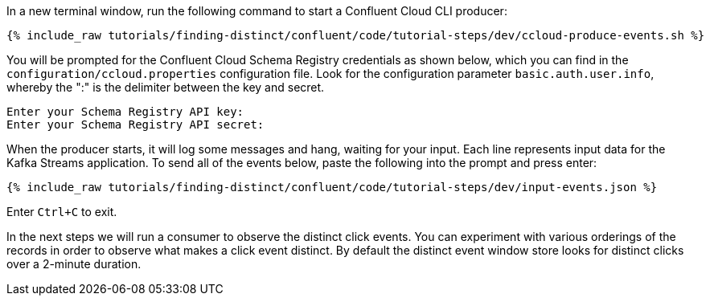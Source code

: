 In a new terminal window, run the following command to start a Confluent Cloud CLI producer:

+++++
<pre class="snippet"><code class="bash">{% include_raw tutorials/finding-distinct/confluent/code/tutorial-steps/dev/ccloud-produce-events.sh %}</code></pre>
+++++

You will be prompted for the Confluent Cloud Schema Registry credentials as shown below, which you can find in the `configuration/ccloud.properties` configuration file.
Look for the configuration parameter `basic.auth.user.info`, whereby the ":" is the delimiter between the key and secret.

```
Enter your Schema Registry API key:
Enter your Schema Registry API secret:
```

When the producer starts, it will log some messages and hang, waiting for your input. Each line represents input data for the Kafka Streams application.
To send all of the events below, paste the following into the prompt and press enter:

+++++
<pre class="snippet"><code class="json">{% include_raw tutorials/finding-distinct/confluent/code/tutorial-steps/dev/input-events.json %}</code></pre>
+++++

Enter `Ctrl+C` to exit.

In the next steps we will run a consumer to observe the distinct click events. You can experiment with various orderings of the records in order to observe what makes a click event distinct. By default the distinct event window store looks for distinct clicks over a 2-minute duration.
